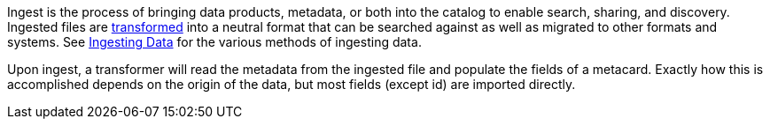 :type: coreConcept
:status: published
:title: Introduction to Ingest
:order: 03

Ingest is the process of bringing data products, metadata, or both into the catalog to enable search, sharing, and discovery.
Ingested files are <<_transformers,transformed>> into a neutral format that can be searched against as well as migrated to other formats and systems.
See <<_ingesting_data, Ingesting Data>> for the various methods of ingesting data.

Upon ingest, a transformer will read the metadata from the ingested file and populate the fields of a metacard.
Exactly how this is accomplished depends on the origin of the data, but most fields (except id) are imported directly.
